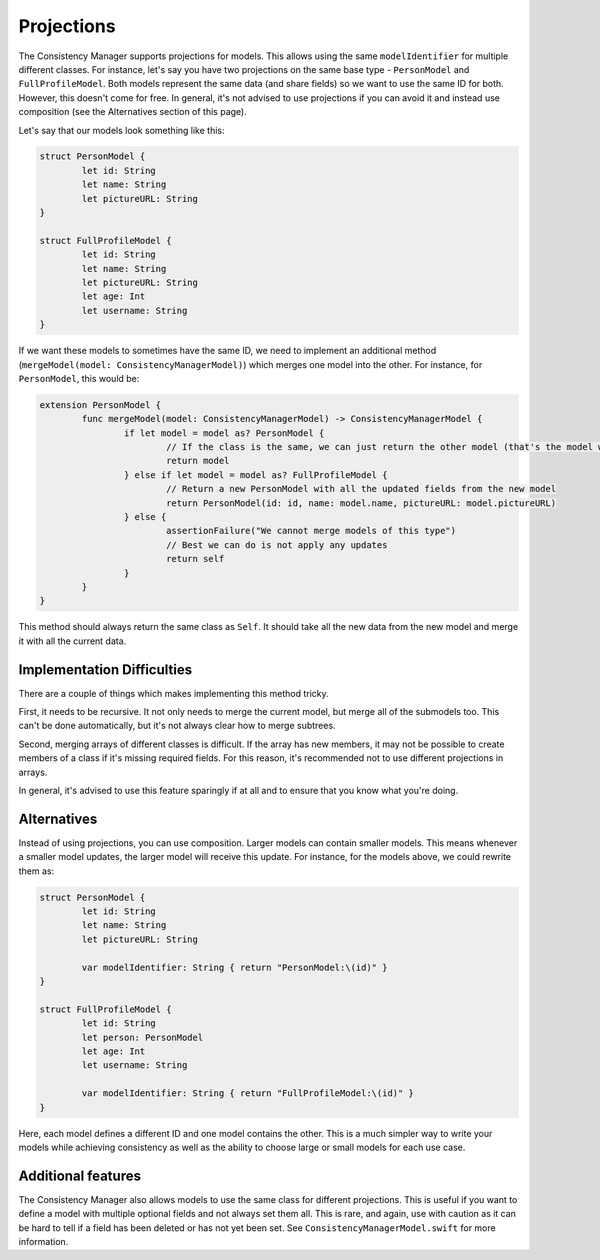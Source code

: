 Projections
===========

The Consistency Manager supports projections for models. This allows using the same ``modelIdentifier`` for multiple different classes. For instance, let's say you have two projections on the same base type - ``PersonModel`` and ``FullProfileModel``. Both models represent the same data (and share fields) so we want to use the same ID for both. However, this doesn't come for free. In general, it's not advised to use projections if you can avoid it and instead use composition (see the Alternatives section of this page).

Let's say that our models look something like this:

.. code-block:: c

	struct PersonModel {
		let id: String
		let name: String
		let pictureURL: String
	}

	struct FullProfileModel {
		let id: String
		let name: String
		let pictureURL: String
		let age: Int
		let username: String
	}

If we want these models to sometimes have the same ID, we need to implement an additional method (``mergeModel(model: ConsistencyManagerModel)``) which merges one model into the other. For instance, for ``PersonModel``, this would be:

.. code-block:: c

	extension PersonModel {
		func mergeModel(model: ConsistencyManagerModel) -> ConsistencyManagerModel {
			if let model = model as? PersonModel {
				// If the class is the same, we can just return the other model (that's the model with the fresh data)
				return model
			} else if let model = model as? FullProfileModel {
				// Return a new PersonModel with all the updated fields from the new model
				return PersonModel(id: id, name: model.name, pictureURL: model.pictureURL)
			} else {
				assertionFailure("We cannot merge models of this type")
				// Best we can do is not apply any updates
				return self
			}
		}
	}

This method should always return the same class as ``Self``. It should take all the new data from the new model and merge it with all the current data.

Implementation Difficulties
---------------------------

There are a couple of things which makes implementing this method tricky.

First, it needs to be recursive. It not only needs to merge the current model, but merge all of the submodels too. This can't be done automatically, but it's not always clear how to merge subtrees.

Second, merging arrays of different classes is difficult. If the array has new members, it may not be possible to create members of a class if it's missing required fields. For this reason, it's recommended not to use different projections in arrays.

In general, it's advised to use this feature sparingly if at all and to ensure that you know what you're doing.

Alternatives
------------

Instead of using projections, you can use composition. Larger models can contain smaller models. This means whenever a smaller model updates, the larger model will receive this update. For instance, for the models above, we could rewrite them as:

.. code-block:: c

	struct PersonModel {
		let id: String
		let name: String
		let pictureURL: String

		var modelIdentifier: String { return "PersonModel:\(id)" }
	}

	struct FullProfileModel {
		let id: String
		let person: PersonModel
		let age: Int
		let username: String

		var modelIdentifier: String { return "FullProfileModel:\(id)" }
	}

Here, each model defines a different ID and one model contains the other. This is a much simpler way to write your models while achieving consistency as well as the ability to choose large or small models for each use case.

Additional features
-------------------

The Consistency Manager also allows models to use the same class for different projections. This is useful if you want to define a model with multiple optional fields and not always set them all. This is rare, and again, use with caution as it can be hard to tell if a field has been deleted or has not yet been set. See ``ConsistencyManagerModel.swift`` for more information.
